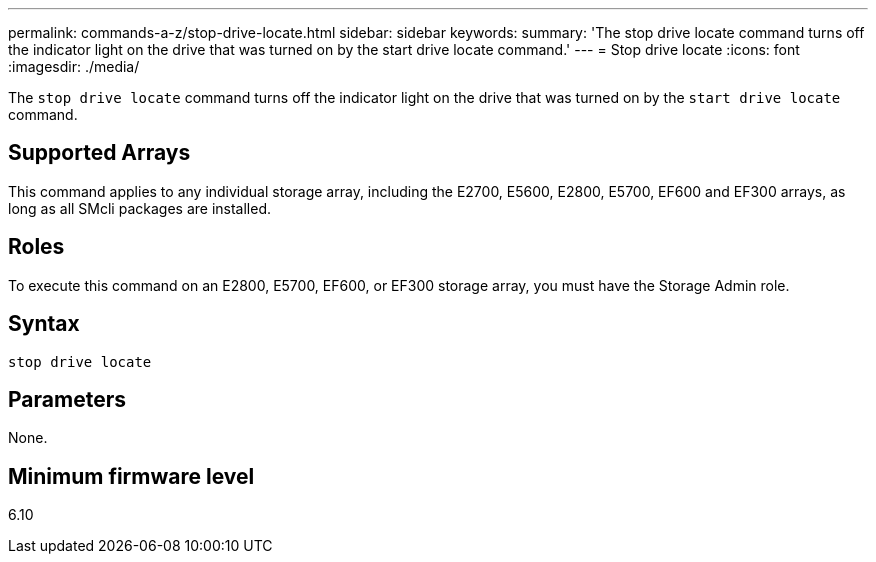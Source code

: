 ---
permalink: commands-a-z/stop-drive-locate.html
sidebar: sidebar
keywords: 
summary: 'The stop drive locate command turns off the indicator light on the drive that was turned on by the start drive locate command.'
---
= Stop drive locate
:icons: font
:imagesdir: ./media/

[.lead]
The `stop drive locate` command turns off the indicator light on the drive that was turned on by the `start drive locate` command.

== Supported Arrays

This command applies to any individual storage array, including the E2700, E5600, E2800, E5700, EF600 and EF300 arrays, as long as all SMcli packages are installed.

== Roles

To execute this command on an E2800, E5700, EF600, or EF300 storage array, you must have the Storage Admin role.

== Syntax

----
stop drive locate
----

== Parameters

None.

== Minimum firmware level

6.10

